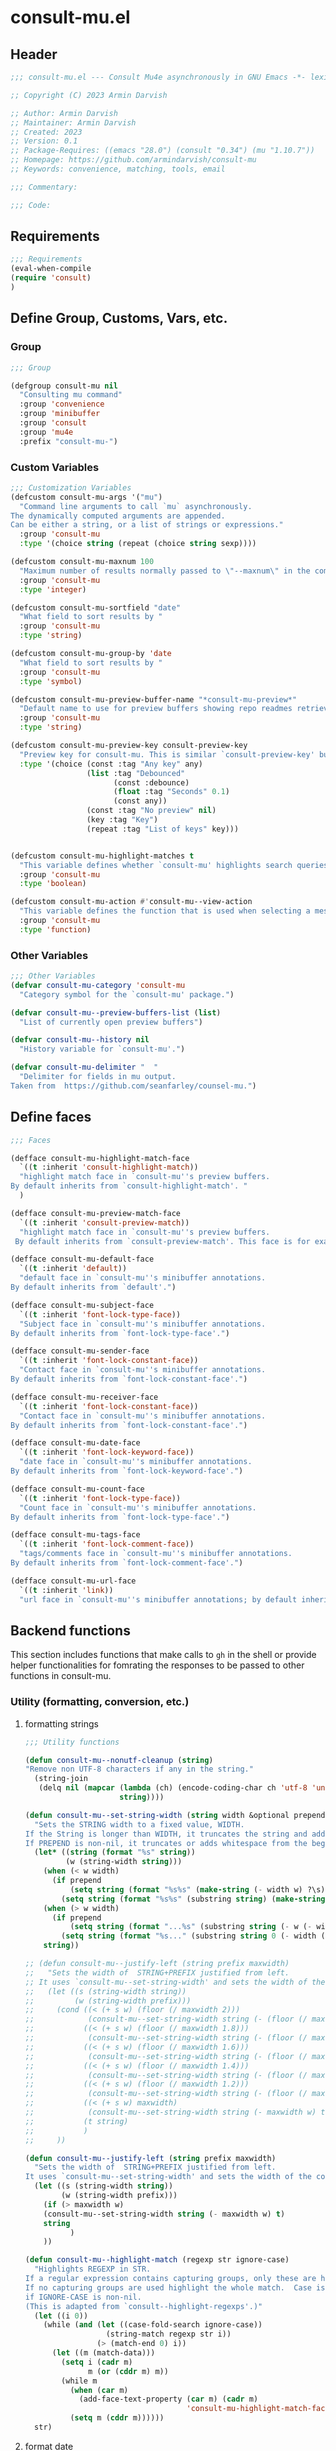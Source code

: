 * consult-mu.el
:PROPERTIES:
:header-args:emacs-lisp: :results none :mkdirp yes :link yes :tangle ./consult-mu.el
:END:
** Header
#+begin_src emacs-lisp
;;; consult-mu.el --- Consult Mu4e asynchronously in GNU Emacs -*- lexical-binding: t -*-

;; Copyright (C) 2023 Armin Darvish

;; Author: Armin Darvish
;; Maintainer: Armin Darvish
;; Created: 2023
;; Version: 0.1
;; Package-Requires: ((emacs "28.0") (consult "0.34") (mu "1.10.7"))
;; Homepage: https://github.com/armindarvish/consult-mu
;; Keywords: convenience, matching, tools, email

;;; Commentary:

;;; Code:

#+end_src

** Requirements
#+begin_src emacs-lisp
;;; Requirements
(eval-when-compile
(require 'consult)
)
#+end_src

** Define Group, Customs, Vars, etc.
*** Group
#+begin_src emacs-lisp
;;; Group

(defgroup consult-mu nil
  "Consulting mu command"
  :group 'convenience
  :group 'minibuffer
  :group 'consult
  :group 'mu4e
  :prefix "consult-mu-")
#+end_src

*** Custom Variables
#+begin_src emacs-lisp
;;; Customization Variables
(defcustom consult-mu-args '("mu")
  "Command line arguments to call `mu` asynchronously.
The dynamically computed arguments are appended.
Can be either a string, or a list of strings or expressions."
  :group 'consult-mu
  :type '(choice string (repeat (choice string sexp))))

(defcustom consult-mu-maxnum 100
  "Maximum number of results normally passed to \"--maxnum\" in the command line. "
  :group 'consult-mu
  :type 'integer)

(defcustom consult-mu-sortfield "date"
  "What field to sort results by "
  :group 'consult-mu
  :type 'string)

(defcustom consult-mu-group-by 'date
  "What field to sort results by "
  :group 'consult-mu
  :type 'symbol)

(defcustom consult-mu-preview-buffer-name "*consult-mu-preview*"
  "Default name to use for preview buffers showing repo readmes retrieved by \"gh repo view\"."
  :group 'consult-mu
  :type 'string)

(defcustom consult-mu-preview-key consult-preview-key
  "Preview key for consult-mu. This is similar `consult-preview-key' but explicitly for consult-mu."
  :type '(choice (const :tag "Any key" any)
                 (list :tag "Debounced"
                       (const :debounce)
                       (float :tag "Seconds" 0.1)
                       (const any))
                 (const :tag "No preview" nil)
                 (key :tag "Key")
                 (repeat :tag "List of keys" key)))


(defcustom consult-mu-highlight-matches t
  "This variable defines whether `consult-mu' highlights search queries (or code snippets) in preview buffers to visually guide the user see the most relevant content in afile."
  :group 'consult-mu
  :type 'boolean)

(defcustom consult-mu-action #'consult-mu--view-action
  "This variable defines the function that is used when selecting a message. By default it is bound to `consult-mu--view-action'."
  :group 'consult-mu
  :type 'function)

#+end_src

*** Other Variables
#+begin_src emacs-lisp
;;; Other Variables
(defvar consult-mu-category 'consult-mu
  "Category symbol for the `consult-mu' package.")

(defvar consult-mu--preview-buffers-list (list)
  "List of currently open preview buffers")

(defvar consult-mu--history nil
  "History variable for `consult-mu'.")

(defvar consult-mu-delimiter "  "
  "Delimiter for fields in mu output.
Taken from  https://github.com/seanfarley/counsel-mu.")

#+end_src

** Define faces
#+begin_src emacs-lisp
;;; Faces

(defface consult-mu-highlight-match-face
  `((t :inherit 'consult-highlight-match))
  "highlight match face in `consult-mu''s preview buffers.
By default inherits from `consult-highlight-match'. "
  )

(defface consult-mu-preview-match-face
  `((t :inherit 'consult-preview-match))
  "highlight match face in `consult-mu''s preview buffers.
 By default inherits from `consult-preview-match'. This face is for example used to highlight the matches to the user's search queries in preview buffer.")

(defface consult-mu-default-face
  `((t :inherit 'default))
  "default face in `consult-mu''s minibuffer annotations.
By default inherits from `default'.")

(defface consult-mu-subject-face
  `((t :inherit 'font-lock-type-face))
  "Subject face in `consult-mu''s minibuffer annotations.
By default inherits from `font-lock-type-face'.")

(defface consult-mu-sender-face
  `((t :inherit 'font-lock-constant-face))
  "Contact face in `consult-mu''s minibuffer annotations.
By default inherits from `font-lock-constant-face'.")

(defface consult-mu-receiver-face
  `((t :inherit 'font-lock-constant-face))
  "Contact face in `consult-mu''s minibuffer annotations.
By default inherits from `font-lock-constant-face'.")

(defface consult-mu-date-face
  `((t :inherit 'font-lock-keyword-face))
  "date face in `consult-mu''s minibuffer annotations.
By default inherits from `font-lock-keyword-face'.")

(defface consult-mu-count-face
  `((t :inherit 'font-lock-type-face))
  "Count face in `consult-mu''s minibuffer annotations.
By default inherits from `font-lock-type-face'.")

(defface consult-mu-tags-face
  `((t :inherit 'font-lock-comment-face))
  "tags/comments face in `consult-mu''s minibuffer annotations.
By default inherits from `font-lock-comment-face'.")

(defface consult-mu-url-face
  `((t :inherit 'link))
  "url face in `consult-mu''s minibuffer annotations; by default inherits from `link'.")

#+end_src

** Backend functions
This section includes functions that make calls to =gh= in the shell or provide helper functionalities for fomrating the responses to be passed to other functions in consult-mu.

*** Utility (formatting, conversion, etc.)
**** formatting strings
#+begin_src emacs-lisp
;;; Utility functions

(defun consult-mu--nonutf-cleanup (string)
"Remove non UTF-8 characters if any in the string."
  (string-join
   (delq nil (mapcar (lambda (ch) (encode-coding-char ch 'utf-8 'unicode))
                     string))))

(defun consult-mu--set-string-width (string width &optional prepend)
  "Sets the STRING width to a fixed value, WIDTH.
If the String is longer than WIDTH, it truncates the string and add an ellipsis, \"...\". If the string is shorter it adds whitespace to the string.
If PREPEND is non-nil, it truncates or adds whitespace from the beginning of string, instead of the end."
  (let* ((string (format "%s" string))
         (w (string-width string)))
    (when (< w width)
      (if prepend
          (setq string (format "%s%s" (make-string (- width w) ?\s) (substring string)))
        (setq string (format "%s%s" (substring string) (make-string (- width w) ?\s)))))
    (when (> w width)
      (if prepend
          (setq string (format "...%s" (substring string (- w (- width 3)) w)))
        (setq string (format "%s..." (substring string 0 (- width (+ w 3)))))))
    string))

;; (defun consult-mu--justify-left (string prefix maxwidth)
;;   "Sets the width of  STRING+PREFIX justified from left.
;; It uses `consult-mu--set-string-width' and sets the width of the concatenate of STRING+PREFIX (e.g. `(concat prefix string)`) within MAXWIDTH. This is used for aligning marginalia info in minibuffer when using `consult-mu'."
;;   (let ((s (string-width string))
;;         (w (string-width prefix)))
;;     (cond ((< (+ s w) (floor (/ maxwidth 2)))
;;            (consult-mu--set-string-width string (- (floor (/ maxwidth 2))  w) t))
;;           ((< (+ s w) (floor (/ maxwidth 1.8)))
;;            (consult-mu--set-string-width string (- (floor (/ maxwidth 1.8))  w) t))
;;           ((< (+ s w) (floor (/ maxwidth 1.6)))
;;            (consult-mu--set-string-width string (- (floor (/ maxwidth 1.6))  w) t))
;;           ((< (+ s w) (floor (/ maxwidth 1.4)))
;;            (consult-mu--set-string-width string (- (floor (/ maxwidth 1.4)) w) t))
;;           ((< (+ s w) (floor (/ maxwidth 1.2)))
;;            (consult-mu--set-string-width string (- (floor (/ maxwidth 1.2)) w) t))
;;           ((< (+ s w) maxwidth)
;;            (consult-mu--set-string-width string (- maxwidth w) t))
;;           (t string)
;;           )
;;     ))

(defun consult-mu--justify-left (string prefix maxwidth)
  "Sets the width of  STRING+PREFIX justified from left.
It uses `consult-mu--set-string-width' and sets the width of the concatenate of STRING+PREFIX (e.g. `(concat prefix string)`) within MAXWIDTH. This is used for aligning marginalia info in minibuffer when using `consult-mu'."
  (let ((s (string-width string))
        (w (string-width prefix)))
    (if (> maxwidth w)
    (consult-mu--set-string-width string (- maxwidth w) t)
    string
          )
    ))

(defun consult-mu--highlight-match (regexp str ignore-case)
  "Highlights REGEXP in STR.
If a regular expression contains capturing groups, only these are highlighted.
If no capturing groups are used highlight the whole match.  Case is ignored
if IGNORE-CASE is non-nil.
(This is adapted from `consult--highlight-regexps'.)"
  (let ((i 0))
    (while (and (let ((case-fold-search ignore-case))
                  (string-match regexp str i))
                (> (match-end 0) i))
      (let ((m (match-data)))
        (setq i (cadr m)
              m (or (cddr m) m))
        (while m
          (when (car m)
            (add-face-text-property (car m) (cadr m)
                                    'consult-mu-highlight-match-face nil str))
          (setq m (cddr m))))))
  str)

#+end_src
**** format date
#+begin_src emacs-lisp
(defun consult-mu--format-date (string)
  (format "%s %s %s"
          (substring string 0 10)
          (substring string -4 nil)
          (substring string 11 -4)
))
#+end_src

*** Calls to =mu=
**** process and shell
***** call process
#+begin_src emacs-lisp
;;; Backend `mu` related functions

(defun consult-mu--call-process (&rest args)
 "Runs \"mu\" in the command line and passes ARGS as command-line arguments.
Returns a list where the CAR is exit status (e.g. 0 means success and non-zero means error) and CADR is the output's text. If mu is not found it returns '(127 \"\") and a message saying \"mu\" is not found."
(if (executable-find "mu")
      (with-temp-buffer
        (set-buffer-file-coding-system 'cp1047)
        (list (apply 'call-process "mu" nil (current-buffer) nil args)                         (replace-regexp-in-string "" "\n"                                                   (buffer-string))))
  (progn
      (message (propertize "\"mu\" is not found on this system" 'face 'warning))
      '(127 ""))
))

#+end_src
***** command to string
#+begin_src emacs-lisp
(defun consult-mu--command-to-string (&rest args)
  "Runs `consult-mu--call-process' and returns a string if there is no error.
If there are erros passes them to *Messages*."
  (let ((out (apply #'consult-mu--call-process args)))
          (if (= (car out) 0)
              (cadr out)
            (progn
              (message (cadr out))
              nil)
            )))
#+end_src
*** Backend =consult-mu= functions
This section contains all the functions that are used by the front-end interactive commands.

****** format candidate
#+begin_src emacs-lisp
(defun consult-mu--format-candidate (string input highlight)
  "Formats minibuffer candidates.

INPUT is the query from the user.

if HIGHLIGHT is t, input is highlighted with `consult-mu-highlight-match-face' in the minibuffer."

  (let* ((parts (string-split string consult-mu-delimiter))
         (msgid (car parts))
         (datetime (consult-mu--format-date (cadr parts)))
         (date (substring datetime 0 15))
         (time (substring datetime 16 nil))
         (sender (cadr (cdr parts)))
         (subject (cadr (cdr (cdr parts))))
         (query input)
         (match-str (if (stringp input) (consult--split-escaped (car (consult--command-split query))) nil))
         (str (format "%s\s\s%s\s\s%s"
                      (propertize (consult-mu--set-string-width subject (floor (* (frame-width) 0.6))) 'face 'consult-mu-subject-face)
                      (propertize sender 'face 'consult-mu-sender-face)
                      (propertize (consult-mu--format-date date) 'face 'consult-mu-date-face)))
         (str (propertize str :msgid msgid :subject subject :sender sender :datetime datetime :date date :time time :query query))
         )
    (if (and consult-mu-highlight-matches highlight)
        (cond
         ((listp match-str)
          (mapcar (lambda (match) (setq str (consult-mu--highlight-match match str t))) match-str))
         ((stringp match-str)
          (setq str (consult-mu--highlight-match match-str str t))))
      str)
    (cons str (list :msgid msgid :subject subject :sender sender :datetime datetime :date date :time time :query query))))
#+end_src

****** lookup
#+begin_src emacs-lisp
(defun consult-mu--lookup ()
"Lookup function for repo candidates in consult-mu.
This is passed as LOOKUP to `consult--read' on candidates and is used to format the output when a candidate is selected."
  (lambda (sel cands &rest args)
    (let* ((info (cdr (assoc sel cands)))
           (msgid (plist-get info :msgid)))
    (cons (format "%s" msgid) info))))
#+end_src

****** state/preview
#+begin_src emacs-lisp
(defun consult-mu--state ()
"State function for consult-mu candidates.

This is passed as STATE to `consult--read' and is used to preview or do other actions on the candidate."
  (lambda (action cand)
    (let* ((preview (consult--buffer-preview))
           )
      (pcase action
            ('preview
             (if cand
                 (when-let ((repo (plist-get (cdr cand) :repo))
                            (query (plist-get (cdr cand) :query))
                            (match-str (consult--build-args query))
                       (buffer (get-buffer-create consult-mu-preview-buffer-name)))
                   (add-to-list 'consult-mu--preview-buffers-list buffer)
                   (consult-mu--repo-view (format "%s" repo) buffer)
                   (with-current-buffer buffer
                     (if consult-mu-highlight-matches
                     (cond
                      ((listp match-str)
                       (mapcar (lambda (item)
                                 (highlight-regexp item 'consult-mu-preview-match-face)) match-str))
                      ((stringp match-str)
                        (highlight-regexp match-str 'consult-mu-preview-match-face))
                      )))
               (funcall preview action
                       buffer
                        )
                   )

             ))
            ('return
             cand)
             )))
      )
#+end_src

****** group
#+begin_src emacs-lisp

(defun consult-mu--group-name (cand)
(get-text-property 0 (if (not (keywordp consult-mu-group-by))  (intern (concat ":" (format "%s" consult-mu-group-by))) consult-mu-group-by)  cand))

(defun consult-mu--group (cand transform)
  "Group candidates in minibuffer for consult-mu.
This is passed as GROUP to `consult--read' and is used to group emails by date."
  (let ((name (consult-mu--group-name cand)))
    (if transform (substring cand) (substring cand))
    ))
#+end_src
****** actions
In this section we define action functions that can be run on a candidate for example view, reply, forward, etc.
******* view candidate
#+begin_src emacs-lisp
(defun consult-mu--view (msgid)
  "Opens message with MSGID in `mu4e-headers-view'."
  (unless (mu4e-running-p) (mu4e--server-start))
  (save-mark-and-excursion
  (mu4e-view-message-with-message-id
   msgid)))

(defun consult-mu--view-action (cand)
"Opens the canidate, CAND, from consult-mu.

This is a wrapper function around `consult-mu--view'. It parses CAND to extract relevant msgid and passes them to `consult-mu--view'.

To use this as the default action for consult-mu, set `consult-mu-default-action' to #'consult-mu--view-action."

    (let* ((info (cdr cand))
           (msgid (substring-no-properties (plist-get info :msgid))))
      (consult-mu--view msgid)
      ))
#+end_src

** Frontend Interactive Commands
**** consult-mu
****** transform
#+begin_src emacs-lisp
(defun consult-mu--transform (async builder)
  "Adds annotation to minibuffer candiates for `consult-mu'.

Returns ASYNC function after formating results with `consult-mu--format-candidate'.
BUILDER is the command line builder function (e.g. `consult-mu--builder')."
  (let (input)
    `(lambda (action)
      (cond
       ((stringp action)
        (setq input action)
        (funcall ,async action))
       (t (mapcar (lambda (string)
          (consult-mu--format-candidate string input t))
        (funcall ,async action)))
       ))))
#+end_src

****** builder
#+begin_src emacs-lisp
(defun consult-mu--builder (input)
  "Build mu command line for searching messages by INPUT (e.g. `mu find INPUT)`."

  (pcase-let* ((consult-mu-args (append consult-mu-args '("find")))
               (cmd (consult--build-args consult-mu-args))
               (`(,arg . ,opts) (consult--command-split input))
               (flags (append cmd opts)))
    (setq opts (append opts (list "--skip-dups" "--nocolor")))
    (setq opts (append opts (list "--fields" (format "i%sd%sf%ss"
                                  consult-mu-delimiter consult-mu-delimiter consult-mu-delimiter))))
    (unless (or (member "-n" flags) (member "--maxnum" flags))
      (setq opts (append opts (list "--maxnum" (format "%s" consult-mu-maxnum)))))
    (unless (or (member "-s" flags) (member "--sortfiled" flags))
      (setq opts (append opts (list "--sortfield" (format "%s" consult-mu-sortfield)))))
    (unless (or (member "-z" flags) (member "--reverse" flags))
      (setq opts (append opts (list "--reverse"))))
    (pcase-let* ((`(,re . ,hl) (funcall consult--regexp-compiler arg 'basic t)))
      (when re
        (cons (append cmd
                      (list (string-join re " "))
                      opts)
              hl)))))
#+end_src


****** internal async command
#+begin_src emacs-lisp
(defun consult-mu--async (prompt builder &optional initial)
"Query mu4e messages asynchronously.

This is a non-interactive internal function. For the interactive version see `consult-mu'.

It runs the command line from `consult-mu--builder' in an async process and returns the results (list of messages) as a completion tabe in minibuffer that will be passed to `consult--read'. The completion table gets dynamically updated as the user types in the minibuffer. Each candidate in the minibuffer is formatted by `consult-mu--transform' to add annotation and other info to the candidate.

PROMPT is the prompt in the minibuffer (passed as PROMPT to `consult--red'.)
BUILDER is an async builder function passed to `consult--async-command'.
INITIAL is an optional arg for the initial input in the minibuffer. (passed as INITITAL to `consult--read'.)
"

  (consult--read
   (consult--async-command builder
     (consult-mu--transform builder)
     )
   :prompt prompt
   :lookup (consult-mu--lookup)
   ;;:state (funcall #'consult-mu--state)
   :initial (consult--async-split-initial initial)
   :group #'consult-mu--group
   :add-history (list (consult--async-split-thingatpt 'symbol))
   :history '(:input consult-mu--history)
   :require-match t
   :category 'consult-mu
   :preview-key consult-mu-preview-key
   :sort nil))

#+end_src

****** interactive command
#+begin_src emacs-lisp
(defun consult-mu (&optional initial noaction)
    "Lists results of `mu find` Asynchronously.

This is an interactive wrapper function around `consult-mu--async'. It queries the user for a search term in the minibuffer, then fetches a list of messages for the entered search term as a minibuffer completion table for selection. The list of candidates in the completion table are dynamically updated as the user changes the entry.

Upon selection of a candidate either
 - the candidate is returned if NOACTION is non-nil
 or
 - the candidate is passed to `consult-mu-action' if NOACTION is nil.

Additional commandline arguments can be passed in the minibuffer entry by typing `--` followed by command line arguments. For example the user can enter the following in the minibuffer:
consult-mu -- -n 10
and the async process will run `mu find -n 10` which changes the limit for the maximum number of results to 10.

INITIAL is an optional arg for the initial input in the minibuffer. (passed as INITITAL to `consult-mu--async').

For more details on consult--async functionalities, see `consult-grep' and the official manual of consult, here: https://github.com/minad/consult.
"
  (interactive)
  (let ((sel
         (consult-mu--async "Search For:  " #'consult-mu--builder initial)))
    (if noaction
        sel
      (progn
        (funcall consult-mu-action sel)
        sel))))
#+end_src

** Provide
#+begin_src emacs-lisp
;;; provide `consult-mu' module

(provide 'consult-mu)
#+end_src
** Footer
#+begin_src emacs-lisp
;;; filename ends here
#+end_src

* consult-mu-embark.el
:PROPERTIES:
:header-args:emacs-lisp: :results none :mkdirp yes :link yes :tangle ./consult-mu-embark.el
:END:
*** Header
#+begin_src  emacs-lisp
;;; consult-mu-embark.el --- Emabrk Actions for consult-mu -*- lexical-binding: t -*-

;; Copyright (C) 2021-2023

;; Author: Armin Darvish
;; Maintainer: Armin Darvish
;; Created: 2023
;; Version: 0.1
;; Package-Requires: ((emacs "28.0") (consult "0.34") (mu "1.10.7"))
;; Homepage: https://github.com/armindarvish/consult-mu
;; Keywords: convenience, matching, tools, email

;;; Commentary:

;;; Code:
#+end_src

*** Main
This section includes additional useful embark actions as well as possible keymaps. This will be provided as examples and starting point to users, so that they can make their own custom embark actions and functions.

#+begin_src emacs-lisp
;;; Requirements
(require 'embark)
(require 'consult-mu)


;;; Define Embark Action Functions
(defun consult-mu-embark-mark-for-delete (cand)
"Mark message for delete"
(let ((msgid (get-text-property 0 :msgid cand)))
  (mu4e-view-message-with-message-id
   msgid)
  (with-current-buffer (mu4e-get-view-buffer)
  (mu4e-view-mark-for-mail-delete)
  )))

(defun consult-mu-embark-trash-message (cand)
  (let* ((msgid (get-text-property 0 :msgid cand))
        (maildir (mu4e-message-field msgid :maildir))
        )
    (print (format "%s:%s" msgid maildir))
    (mu4e-view-message-with-message-id msgid)
    )
)

;;; Define Embark Keymaps

(defvar-keymap consult-mu-embark-general-actions-map
  :doc "Keymap for consult-mu-embark"
  :parent embark-general-map
  "d" #'consult-mu-embark-mark-for-delete
  "t" #'consult-mu-embark-trash-message
  )

(add-to-list 'embark-keymap-alist '(consult-mu . consult-mu-embark-general-actions-map))

;;; Provide `consul-gh-embark' module

(provide 'consult-mu-embark)
#+end_src

* Tests

#+begin_src emacs-lisp
my:test
;;(plist-get my:test :meta)
#+end_src

#+RESULTS:
| :path | /Users/armin/.maildir/gmail/armindarvish/Inbox/cur/1698287678.79045_1.armins-air,U=2337:2,S | :size | 45432 | :changed | (25917 34531 0) | :date | (25913 52078 0) | :from | ((:email Armin.Darvish@us.bosch.com :name Darvish Armin (CR/RCS3-NA))) | :message-id | AM6PR10MB27890776D2FA088DF55813ACCCDDA@AM6PR10MB2789.EURPRD10.PROD.OUTLOOK.COM | :priority | normal | :subject | Your agenda tomorrow | :to | ((:email armindarvish@gmail.com :name armindarvish@gmail.com)) | :maildir | /gmail/armindarvish/Inbox | :flags | (seen attach personal) | :docid | 14751 | :meta | (:path 1b7:z :level 0 :date n6539cb6e :data-tstamp (0 0 0) :root t ...) |

#+begin_src emacs-lisp
(defun my:testfunc (msgid)
(mu4e-search "" nil nil t msgid nil)
(with-current-buffer (mu4e-get-headers-buffer)
(print (plist-get (mu4e-message-at-point) :docid))
))
#+end_src

#+RESULTS:
: my:testfunc

#+begin_src emacs-lisp
(save-mark-and-excursion
(mu4e-search "" nil nil nil "F2.B0.23762.8015D356@hpnplmomiw01" nil)
)
#+end_src


#+begin_src emacs-lisp
(my:testfunc "F2.B0.23762.8015D356@hpnplmomiw01")
#+end_src

#+begin_src emacs-lisp
(mu4e-headers-goto-message-id "F2.B0.23762.8015D356@hpnplmomiw01")
#+end_src

#+RESULTS:


#+begin_src emacs-lisp
(mu4e-headers-goto-message-id "AM6PR10MB27890776D2FA088DF55813ACCCDDA@AM6PR10MB2789.EURPRD10.PROD.OUTLOOK.COM")
#+end_src

#+RESULTS:



#+begin_src emacs-lisp
(mu4e--server-find
     (identity "test")
     mu4e-search-threads
     mu4e-search-sort-field
     mu4e-search-sort-direction
     300
     mu4e-search-skip-duplicates
     mu4e-search-include-related)
#+end_src

#+RESULTS:


#+begin_src emacs-lisp
(with-current-buffer
(mu4e-get-headers-buffer "*consult-mu-headers*" t)
(mu4e-search "test"))
#+end_src

#+RESULTS:
